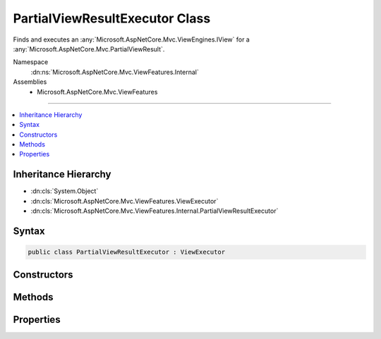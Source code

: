 

PartialViewResultExecutor Class
===============================






Finds and executes an :any:`Microsoft.AspNetCore.Mvc.ViewEngines.IView` for a :any:`Microsoft.AspNetCore.Mvc.PartialViewResult`\.


Namespace
    :dn:ns:`Microsoft.AspNetCore.Mvc.ViewFeatures.Internal`
Assemblies
    * Microsoft.AspNetCore.Mvc.ViewFeatures

----

.. contents::
   :local:



Inheritance Hierarchy
---------------------


* :dn:cls:`System.Object`
* :dn:cls:`Microsoft.AspNetCore.Mvc.ViewFeatures.ViewExecutor`
* :dn:cls:`Microsoft.AspNetCore.Mvc.ViewFeatures.Internal.PartialViewResultExecutor`








Syntax
------

.. code-block:: csharp

    public class PartialViewResultExecutor : ViewExecutor








.. dn:class:: Microsoft.AspNetCore.Mvc.ViewFeatures.Internal.PartialViewResultExecutor
    :hidden:

.. dn:class:: Microsoft.AspNetCore.Mvc.ViewFeatures.Internal.PartialViewResultExecutor

Constructors
------------

.. dn:class:: Microsoft.AspNetCore.Mvc.ViewFeatures.Internal.PartialViewResultExecutor
    :noindex:
    :hidden:

    
    .. dn:constructor:: Microsoft.AspNetCore.Mvc.ViewFeatures.Internal.PartialViewResultExecutor.PartialViewResultExecutor(Microsoft.Extensions.Options.IOptions<Microsoft.AspNetCore.Mvc.MvcViewOptions>, Microsoft.AspNetCore.Mvc.Internal.IHttpResponseStreamWriterFactory, Microsoft.AspNetCore.Mvc.ViewEngines.ICompositeViewEngine, Microsoft.AspNetCore.Mvc.ViewFeatures.ITempDataDictionaryFactory, System.Diagnostics.DiagnosticSource, Microsoft.Extensions.Logging.ILoggerFactory, Microsoft.AspNetCore.Mvc.ModelBinding.IModelMetadataProvider)
    
        
    
        
        Creates a new :any:`Microsoft.AspNetCore.Mvc.ViewFeatures.Internal.PartialViewResultExecutor`\.
    
        
    
        
        :param viewOptions: The :any:`Microsoft.Extensions.Options.IOptions\`1`\.
        
        :type viewOptions: Microsoft.Extensions.Options.IOptions<Microsoft.Extensions.Options.IOptions`1>{Microsoft.AspNetCore.Mvc.MvcViewOptions<Microsoft.AspNetCore.Mvc.MvcViewOptions>}
    
        
        :param writerFactory: The :any:`Microsoft.AspNetCore.Mvc.Internal.IHttpResponseStreamWriterFactory`\.
        
        :type writerFactory: Microsoft.AspNetCore.Mvc.Internal.IHttpResponseStreamWriterFactory
    
        
        :param viewEngine: The :any:`Microsoft.AspNetCore.Mvc.ViewEngines.ICompositeViewEngine`\.
        
        :type viewEngine: Microsoft.AspNetCore.Mvc.ViewEngines.ICompositeViewEngine
    
        
        :param tempDataFactory: The :any:`Microsoft.AspNetCore.Mvc.ViewFeatures.ITempDataDictionaryFactory`\.
        
        :type tempDataFactory: Microsoft.AspNetCore.Mvc.ViewFeatures.ITempDataDictionaryFactory
    
        
        :param diagnosticSource: The :any:`System.Diagnostics.DiagnosticSource`\.
        
        :type diagnosticSource: System.Diagnostics.DiagnosticSource
    
        
        :param loggerFactory: The :any:`Microsoft.Extensions.Logging.ILoggerFactory`\.
        
        :type loggerFactory: Microsoft.Extensions.Logging.ILoggerFactory
    
        
        :param modelMetadataProvider: The :any:`Microsoft.AspNetCore.Mvc.ModelBinding.IModelMetadataProvider`\.
        
        :type modelMetadataProvider: Microsoft.AspNetCore.Mvc.ModelBinding.IModelMetadataProvider
    
        
        .. code-block:: csharp
    
            public PartialViewResultExecutor(IOptions<MvcViewOptions> viewOptions, IHttpResponseStreamWriterFactory writerFactory, ICompositeViewEngine viewEngine, ITempDataDictionaryFactory tempDataFactory, DiagnosticSource diagnosticSource, ILoggerFactory loggerFactory, IModelMetadataProvider modelMetadataProvider)
    

Methods
-------

.. dn:class:: Microsoft.AspNetCore.Mvc.ViewFeatures.Internal.PartialViewResultExecutor
    :noindex:
    :hidden:

    
    .. dn:method:: Microsoft.AspNetCore.Mvc.ViewFeatures.Internal.PartialViewResultExecutor.ExecuteAsync(Microsoft.AspNetCore.Mvc.ActionContext, Microsoft.AspNetCore.Mvc.ViewEngines.IView, Microsoft.AspNetCore.Mvc.PartialViewResult)
    
        
    
        
        Executes the :any:`Microsoft.AspNetCore.Mvc.ViewEngines.IView` asynchronously.
    
        
    
        
        :param actionContext: The :any:`Microsoft.AspNetCore.Mvc.ActionContext` associated with the current request.
        
        :type actionContext: Microsoft.AspNetCore.Mvc.ActionContext
    
        
        :param view: The :any:`Microsoft.AspNetCore.Mvc.ViewEngines.IView`\.
        
        :type view: Microsoft.AspNetCore.Mvc.ViewEngines.IView
    
        
        :param viewResult: The :any:`Microsoft.AspNetCore.Mvc.PartialViewResult`\.
        
        :type viewResult: Microsoft.AspNetCore.Mvc.PartialViewResult
        :rtype: System.Threading.Tasks.Task
        :return: A :any:`System.Threading.Tasks.Task` which will complete when view execution is completed.
    
        
        .. code-block:: csharp
    
            public virtual Task ExecuteAsync(ActionContext actionContext, IView view, PartialViewResult viewResult)
    
    .. dn:method:: Microsoft.AspNetCore.Mvc.ViewFeatures.Internal.PartialViewResultExecutor.FindView(Microsoft.AspNetCore.Mvc.ActionContext, Microsoft.AspNetCore.Mvc.PartialViewResult)
    
        
    
        
        Attempts to find the :any:`Microsoft.AspNetCore.Mvc.ViewEngines.IView` associated with <em>viewResult</em>.
    
        
    
        
        :param actionContext: The :any:`Microsoft.AspNetCore.Mvc.ActionContext` associated with the current request.
        
        :type actionContext: Microsoft.AspNetCore.Mvc.ActionContext
    
        
        :param viewResult: The :any:`Microsoft.AspNetCore.Mvc.PartialViewResult`\.
        
        :type viewResult: Microsoft.AspNetCore.Mvc.PartialViewResult
        :rtype: Microsoft.AspNetCore.Mvc.ViewEngines.ViewEngineResult
        :return: A :any:`Microsoft.AspNetCore.Mvc.ViewEngines.ViewEngineResult`\.
    
        
        .. code-block:: csharp
    
            public virtual ViewEngineResult FindView(ActionContext actionContext, PartialViewResult viewResult)
    

Properties
----------

.. dn:class:: Microsoft.AspNetCore.Mvc.ViewFeatures.Internal.PartialViewResultExecutor
    :noindex:
    :hidden:

    
    .. dn:property:: Microsoft.AspNetCore.Mvc.ViewFeatures.Internal.PartialViewResultExecutor.Logger
    
        
    
        
        Gets the :any:`Microsoft.Extensions.Logging.ILogger`\.
    
        
        :rtype: Microsoft.Extensions.Logging.ILogger
    
        
        .. code-block:: csharp
    
            protected ILogger Logger { get; }
    

